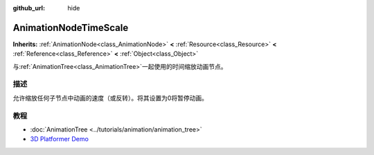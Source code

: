 :github_url: hide

.. Generated automatically by doc/tools/make_rst.py in Godot's source tree.
.. DO NOT EDIT THIS FILE, but the AnimationNodeTimeScale.xml source instead.
.. The source is found in doc/classes or modules/<name>/doc_classes.

.. _class_AnimationNodeTimeScale:

AnimationNodeTimeScale
======================

**Inherits:** :ref:`AnimationNode<class_AnimationNode>` **<** :ref:`Resource<class_Resource>` **<** :ref:`Reference<class_Reference>` **<** :ref:`Object<class_Object>`

与\ :ref:`AnimationTree<class_AnimationTree>`\ 一起使用的时间缩放动画节点。

描述
----

允许缩放任何子节点中动画的速度（或反转）。将其设置为0将暂停动画。

教程
----

- :doc:`AnimationTree <../tutorials/animation/animation_tree>`

- `3D Platformer Demo <https://godotengine.org/asset-library/asset/125>`__

.. |virtual| replace:: :abbr:`virtual (This method should typically be overridden by the user to have any effect.)`
.. |const| replace:: :abbr:`const (This method has no side effects. It doesn't modify any of the instance's member variables.)`
.. |vararg| replace:: :abbr:`vararg (This method accepts any number of arguments after the ones described here.)`
